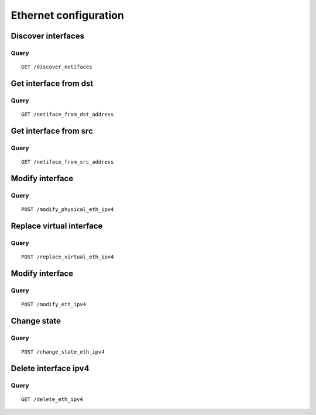 .. _ethernet:

**********************
Ethernet configuration
**********************

Discover interfaces
===================

Query
-----

::

    GET /discover_netifaces



Get interface from dst
======================

Query
-----

::

    GET /netiface_from_dst_address

Get interface from src 
=======================

Query
-----

::

    GET /netiface_from_src_address

Modify interface
================

Query
-----

::

    POST /modify_physical_eth_ipv4

Replace virtual interface
=========================

Query
-----

::

    POST /replace_virtual_eth_ipv4

Modify interface
================

Query
-----

::

    POST /modify_eth_ipv4

Change state
============

Query
-----

::

    POST /change_state_eth_ipv4

Delete interface ipv4
=====================

Query
-----

::

    GET /delete_eth_ipv4
